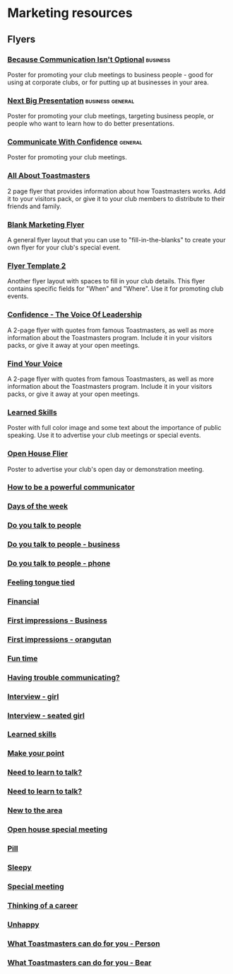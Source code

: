 * Marketing resources
** 
** Flyers
*** [[file:resources/marketing-toolbox/tmi-flyers/113-because-communication-isnt-optional.docx][Because Communication Isn't Optional]] :business:
Poster for promoting your club meetings to business people - good for using at corporate clubs, or for putting up at businesses in your area.
*** [[file:resources/marketing-toolbox/tmi-flyers/115-next-big-presentation.docx][Next Big Presentation]] :business:general:
Poster for promoting your club meetings, targeting business people, or people who want to learn how to do better presentations.
*** [[file:resources/marketing-toolbox/tmi-flyers/116-communicate-with-confidence-flyer.docx][Communicate With Confidence]] :general:
Poster for promoting your club meetings.
*** [[file:resources/marketing-toolbox/tmi-flyers/124-all-about-toastmasters.docx][All About Toastmasters]]
2 page flyer that provides information about how Toastmasters works. Add it to your visitors pack, or give it to your club members to distribute to their friends and family.
*** [[file:resources/marketing-toolbox/tmi-flyers/blank-marketing-flyer-background.doc][Blank Marketing Flyer]]
A general flyer layout that you can use to "fill-in-the-blanks" to create your own flyer for your club's special event.
*** [[file:resources/marketing-toolbox/tmi-flyers/flier-template-blank-with-background.docx][Flyer Template 2]]
Another flyer layout with spaces to fill in your club details. This flyer contains specific fields for "When" and "Where". Use it for promoting club events.
*** [[file:resources/marketing-toolbox/tmi-flyers/confid-the-voice-of-leadership.docx][Confidence - The Voice Of Leadership]]
A 2-page flyer with quotes from famous Toastmasters, as well as more information about the Toastmasters program. Include it in your visitors packs, or give it away at your open meetings.
*** [[file:resources/marketing-toolbox/tmi-flyers/find-your-voice.docx][Find Your Voice]]
A 2-page flyer with quotes from famous Toastmasters, as well as more information about the Toastmasters program. Include it in your visitors packs, or give it away at your open meetings.
*** [[file:resources/marketing-toolbox/tmi-flyers/learned-skills.docx][Learned Skills]]
Poster with full color image and some text about the importance of public speaking. Use it to advertise your club meetings or special events.
*** [[file:resources/marketing-toolbox/tmi-flyers/open-house-flier.docx][Open House Flier]]
Poster to advertise your club's open day or demonstration meeting.
*** [[file:resources/marketing-toolbox/other-flyers/be-a-powerful-communicator-v-students.doc][How to be a powerful communicator]]
*** [[file:resources/marketing-toolbox/other-flyers/days-of-the-week----adaptable-to-suit-your-division-or-area.docx][Days of the week]]
*** [[file:resources/marketing-toolbox/other-flyers/do-you-talk-to-people---vsn-1.docx][Do you talk to people]]
*** [[file:resources/marketing-toolbox/other-flyers/do-you-talk-to-people---vsn-2-busi.docx][Do you talk to people - business]]
*** [[file:resources/marketing-toolbox/other-flyers/do-you-talk-to-people---vsn-3-phone.docx][Do you talk to people - phone]]
*** [[file:resources/marketing-toolbox/other-flyers/feeling-tongue-tied.docx][Feeling tongue tied]]
*** [[file:resources/marketing-toolbox/other-flyers/financial-vsn1.docx][Financial]]
*** [[file:resources/marketing-toolbox/other-flyers/first-impression-vsn-1-busin.docx][First impressions - Business]]
*** [[file:resources/marketing-toolbox/other-flyers/first-impression-vsn-2-orangutan.docx][First impressions - orangutan]]
*** [[file:resources/marketing-toolbox/other-flyers/fun-time.docx][Fun time]]
*** [[file:resources/marketing-toolbox/other-flyers/having-trouble-communicating---humourous-dog.docx][Having trouble communicating?]]
*** [[file:resources/marketing-toolbox/other-flyers/interview-vsn1-girl.docx][Interview - girl]]
*** [[file:resources/marketing-toolbox/other-flyers/interview-vsn-2-seated-girl.docx][Interview - seated girl]]
*** [[file:resources/marketing-toolbox/other-flyers/learned-skills.docx][Learned skills]]
*** [[file:resources/marketing-toolbox/other-flyers/make-your-point-vsn1.docx][Make your point]]
*** [[file:resources/marketing-toolbox/other-flyers/need-to-learn-to-talk--vsn.1.docx][Need to learn to talk?]]
*** [[file:resources/marketing-toolbox/other-flyers/need-to-learn-to-talk--vsn.2.docx][Need to learn to talk?]]
*** [[file:resources/marketing-toolbox/other-flyers/new-to-the-area.docx][New to the area]]
*** [[file:resources/marketing-toolbox/other-flyers/open-house-special-meeting-flyer.docx][Open house special meeting]]
*** [[file:resources/marketing-toolbox/other-flyers/pill-vsn-1.docx][Pill]]
*** [[file:resources/marketing-toolbox/other-flyers/sleepy-flyer.docx][Sleepy]]
*** [[file:resources/marketing-toolbox/other-flyers/special-meeting-flyer.docx][Special meeting]]
*** [[file:resources/marketing-toolbox/other-flyers/think-of-a-career.docx][Thinking of a career]]
*** [[file:resources/marketing-toolbox/other-flyers/unhappy-vsn-1.docx][Unhappy]]
*** [[file:resources/marketing-toolbox/other-flyers/what-can-tm-do-4-u-vsn-1-person.docx][What Toastmasters can do for you - Person]]
*** [[file:resources/marketing-toolbox/other-flyers/what-can-tm-do-4-u-vsn-2-bear.docx][What Toastmasters can do for you - Bear]]



